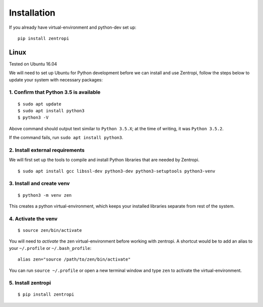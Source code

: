 ============
Installation
============

If you already have virtual-environment and python-dev set up::

    pip install zentropi


Linux
=====

Tested on Ubuntu 16.04

We will need to set up Ubuntu for Python development before we can
install and use Zentropi, follow the steps below to update your
system with necessary packages:

1. Confirm that Python 3.5 is available
---------------------------------------

::

    $ sudo apt update
    $ sudo apt install python3
    $ python3 -V


Above command should output text similar to ``Python 3.5.X``;
at the time of writing, it was ``Python 3.5.2``.

If the command fails, run ``sudo apt install python3``.

2. Install external requirements
--------------------------------

We will first set up the tools to compile and install Python libraries
that are needed by Zentropi.

::

    $ sudo apt install gcc libssl-dev python3-dev python3-setuptools python3-venv


3. Install and create venv
--------------------------
::

    $ python3 -m venv zen


This creates a python virtual-environment, which keeps your installed
libraries separate from rest of the system.

4. Activate the venv
--------------------

::

    $ source zen/bin/activate


You will need to `activate` the zen virtual-environment before working
with zentropi. A shortcut would be to add an alias to your ``~/.profile``
or ``~/.bash_profile``:

::

    alias zen="source /path/to/zen/bin/activate"


You can run ``source ~/.profile`` or open a new terminal window
and type ``zen`` to activate the virtual-environment.

5. Install zentropi
-------------------

::

    $ pip install zentropi

